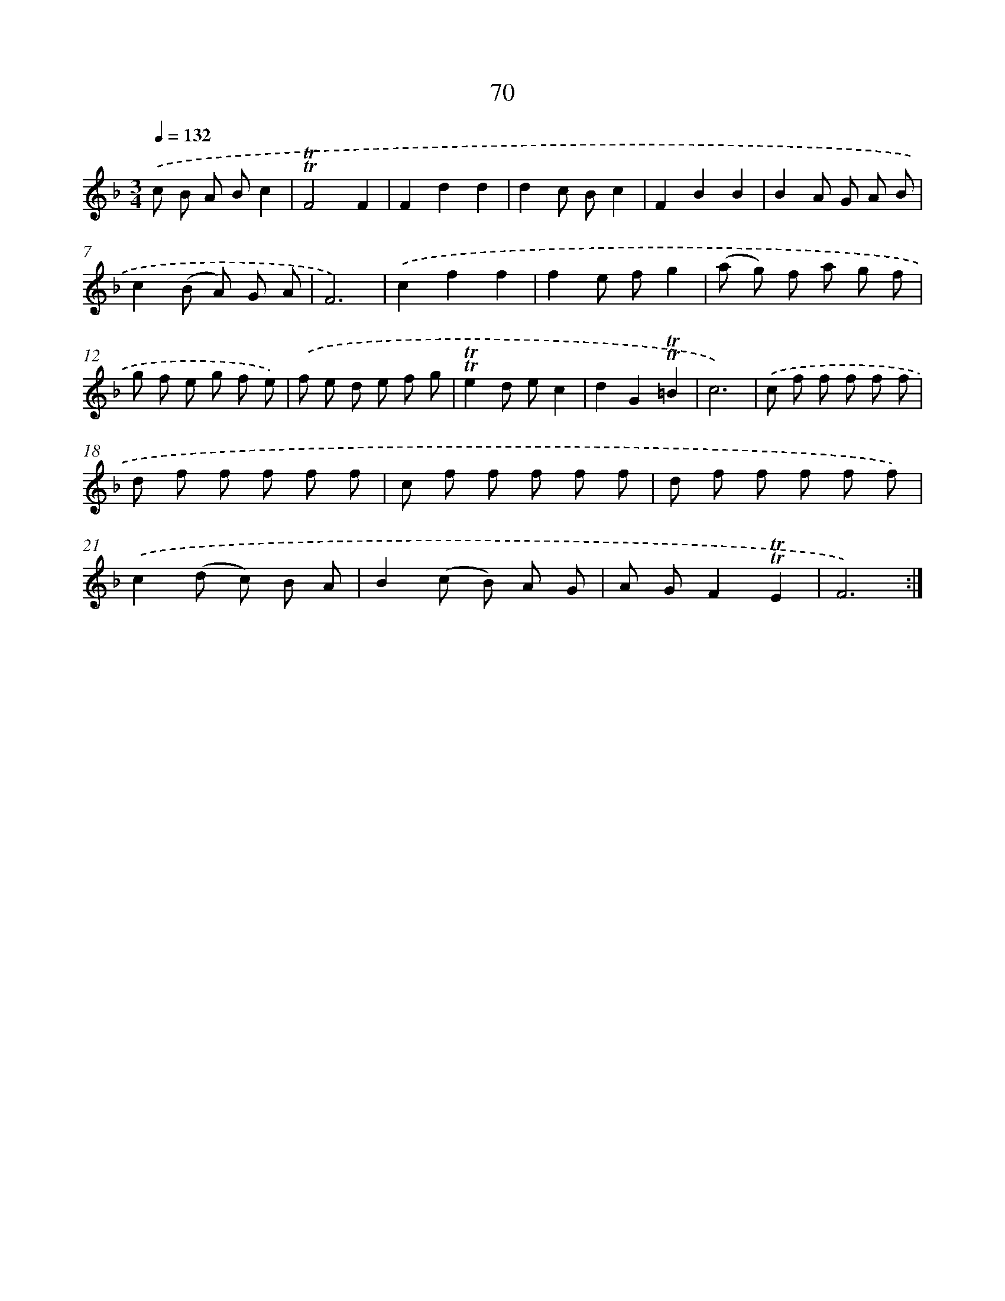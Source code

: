 X: 15586
T: 70
%%abc-version 2.0
%%abcx-abcm2ps-target-version 5.9.1 (29 Sep 2008)
%%abc-creator hum2abc beta
%%abcx-conversion-date 2018/11/01 14:37:55
%%humdrum-veritas 3084637034
%%humdrum-veritas-data 3587114378
%%continueall 1
%%barnumbers 0
L: 1/8
M: 3/4
Q: 1/4=132
K: F clef=treble
.('c B A Bc2 |
!trill!!trill!F4F2 |
F2d2d2 |
d2c Bc2 |
F2B2B2 |
B2A G A B |
c2(B A) G A |
F6) |
.('c2f2f2 |
f2e fg2 |
(a g) f a g f |
g f e g f e) |
.('f e d e f g |
!trill!!trill!e2d ec2 |
d2G2!trill!!trill!=B2 |
c6) |
.('c f f f f f |
d f f f f f |
c f f f f f |
d f f f f f) |
.('c2(d c) B A |
B2(c B) A G |
A GF2!trill!!trill!E2 |
F6) :|]
